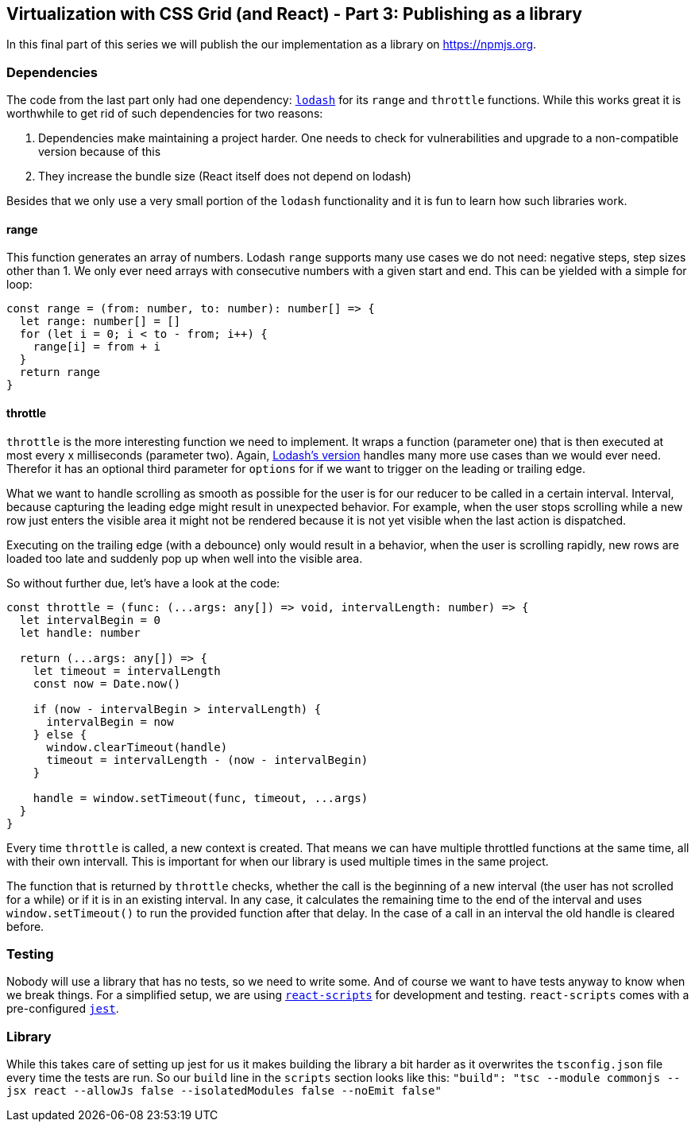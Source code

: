 ## Virtualization with CSS Grid (and React) - Part 3: Publishing as a library

In this final part of this series we will publish the our implementation as a library on https://npmjs.org.

### Dependencies

The code from the last part only had one dependency: https://lodash.com[`lodash`] for its `range` and `throttle` functions.
While this works great it is worthwhile to get rid of such dependencies for two reasons:

1. Dependencies make maintaining a project harder.
One needs to check for vulnerabilities and upgrade to a non-compatible version because of this
2. They increase the bundle size (React itself does not depend on lodash)

Besides that we only use a very small portion of the `lodash` functionality and it is fun to learn how such libraries work.

#### range

This function generates an array of numbers.
Lodash `range` supports many use cases we do not need: negative steps, step sizes other than 1.
We only ever need arrays with consecutive numbers with a given start and end.
This can be yielded with a simple for loop:

```
const range = (from: number, to: number): number[] => {
  let range: number[] = []
  for (let i = 0; i < to - from; i++) {
    range[i] = from + i
  }
  return range
}
```

#### throttle

`throttle` is the more interesting function we need to implement.
It wraps a function (parameter one) that is then executed at most every x milliseconds (parameter two).
Again, https://lodash.com/docs/4.17.15#throttle[Lodash's version] handles many more use cases than we would ever need.
Therefor it has an optional third parameter for `options` for if we want to trigger on the leading or trailing edge.

What we want to handle scrolling as smooth as possible for the user is for our reducer to be called in a certain interval.
Interval, because capturing the leading edge might result in unexpected behavior.
For example, when the user stops scrolling while a new row just enters the visible area it might not be rendered because it is not yet visible when the last action is dispatched.

Executing on the trailing edge (with a debounce) only would result in a behavior, when the user is scrolling rapidly, new rows are loaded too late and suddenly pop up when well into the visible area.

So without further due, let's have a look at the code:

```
const throttle = (func: (...args: any[]) => void, intervalLength: number) => {
  let intervalBegin = 0
  let handle: number

  return (...args: any[]) => {
    let timeout = intervalLength
    const now = Date.now()

    if (now - intervalBegin > intervalLength) {
      intervalBegin = now
    } else {
      window.clearTimeout(handle)
      timeout = intervalLength - (now - intervalBegin)
    }

    handle = window.setTimeout(func, timeout, ...args)
  }
}
```

Every time `throttle` is called, a new context is created.
That means we can have multiple throttled functions at the same time, all with their own intervall.
This is important for when our library is used multiple times in the same project.

The function that is returned by `throttle` checks, whether the call is the beginning of a new interval (the user has not scrolled for a while) or if it is in an existing interval.
In any case, it calculates the remaining time to the end of the interval and uses `window.setTimeout()` to run the provided function after that delay.
In the case of a call in an interval the old handle is cleared before.

### Testing

Nobody will use a library that has no tests, so we need to write some.
And of course we want to have tests anyway to know when we break things.
For a simplified setup, we are using https://github.com/facebook/create-react-app#readme[`react-scripts`] for development and testing.
`react-scripts` comes with a pre-configured https://jestjs.io/en/[`jest`].

### Library

While this takes care of setting up jest for us it makes building the library a bit harder as it overwrites the `tsconfig.json` file every time the tests are run.
So our `build` line in the `scripts` section looks like this: `"build": "tsc --module commonjs --jsx react --allowJs false --isolatedModules false --noEmit false"`
